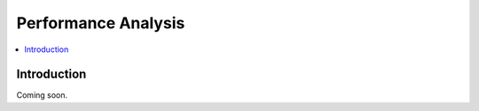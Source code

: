 Performance Analysis
====================


.. contents:: :local:


Introduction
------------
Coming soon.

